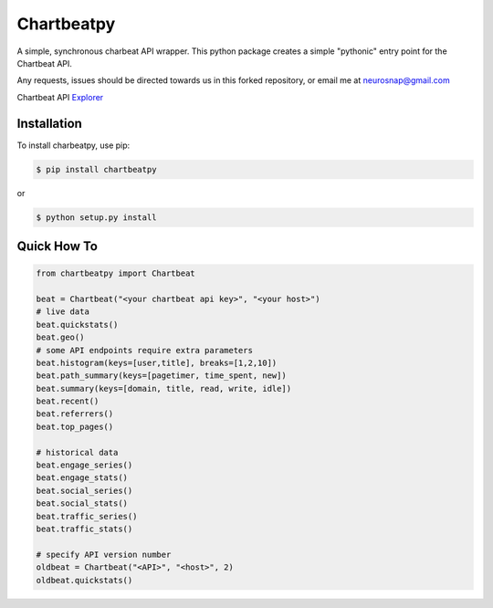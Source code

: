 Chartbeatpy
===========

A simple, synchronous charbeat API wrapper.  
This python package creates a simple "pythonic" entry point
for the Chartbeat API.  

Any requests, issues should be directed towards us in this forked 
repository, or email me at neurosnap@gmail.com

Chartbeat API Explorer_

.. _Explorer: https://chartbeat.com/docs/api/explore/

Installation
------------

To install charbeatpy, use pip:

.. code:: bash

    $ pip install chartbeatpy

or 

.. code:: bash

    $ python setup.py install

Quick How To
------------

.. code:: python

    from chartbeatpy import Chartbeat

    beat = Chartbeat("<your chartbeat api key>", "<your host>")
    # live data
    beat.quickstats()
    beat.geo()
    # some API endpoints require extra parameters
    beat.histogram(keys=[user,title], breaks=[1,2,10])
    beat.path_summary(keys=[pagetimer, time_spent, new])
    beat.summary(keys=[domain, title, read, write, idle])
    beat.recent()
    beat.referrers()
    beat.top_pages()

    # historical data
    beat.engage_series()
    beat.engage_stats()
    beat.social_series()
    beat.social_stats()
    beat.traffic_series()
    beat.traffic_stats()

    # specify API version number
    oldbeat = Chartbeat("<API>", "<host>", 2)
    oldbeat.quickstats()



